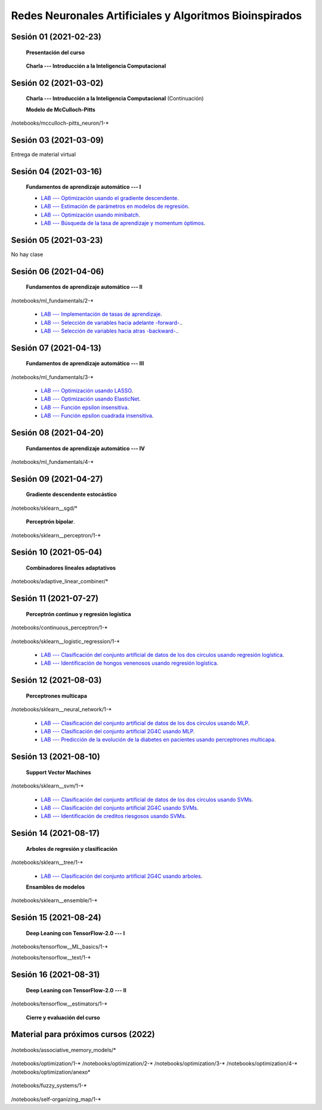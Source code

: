 Redes Neuronales Artificiales y Algoritmos Bioinspirados
=========================================================================================

Sesión 01 (2021-02-23)
^^^^^^^^^^^^^^^^^^^^^^^^^^^^^^^^^^^^^^^^^^^^^^^^^^^^^^^^^^^^^^^^^^^^^^^^^^^^^^^^^^^^^^^^^

    **Presentación del curso**

        .. toctree::
            :maxdepth: 1
            :glob:

            course-info

    
    **Charla --- Introducción a la Inteligencia Computacional**

Sesión 02 (2021-03-02)
^^^^^^^^^^^^^^^^^^^^^^^^^^^^^^^^^^^^^^^^^^^^^^^^^^^^^^^^^^^^^^^^^^^^^^^^^^^^^^^

    **Charla --- Introducción a la Inteligencia Computacional** (Continuación)
 

    **Modelo de McCulloch-Pitts**
    
    .. toctree::
        :titlesonly:
        :glob:
        
/notebooks/mcculloch-pitts_neuron/1-*

Sesión 03 (2021-03-09)
^^^^^^^^^^^^^^^^^^^^^^^^^^^^^^^^^^^^^^^^^^^^^^^^^^^^^^^^^^^^^^^^^^^^^^^^^^^^^^^

Entrega de material virtual

Sesión 04 (2021-03-16)
^^^^^^^^^^^^^^^^^^^^^^^^^^^^^^^^^^^^^^^^^^^^^^^^^^^^^^^^^^^^^^^^^^^^^^^^^^^^^^^

    **Fundamentos de aprendizaje automático --- I**

    .. toctree::
        :titlesonly:
        :glob:
        
        /notebooks/ml_fundamentals/1-*

    * `LAB --- Optimización usando el gradiente descendente <https://colab.research.google.com/github/jdvelasq/datalabs/blob/master/notebooks/ml_fundamentals/optimizacion_usando_el_gradiente_descendente.ipynb>`_.


    * `LAB --- Estimación de parámetros en modelos de regresión <https://colab.research.google.com/github/jdvelasq/datalabs/blob/master/notebooks/ml_fundamentals/estimacion_de_parametros_en_modelos_de_regresion.ipynb>`_.


    * `LAB --- Optimización usando minibatch <https://colab.research.google.com/github/jdvelasq/datalabs/blob/master/notebooks/ml_fundamentals/optimizacion_usando_minibatch.ipynb>`_.


    * `LAB --- Búsqueda de la tasa de aprendizaje y momentum óptimos <https://colab.research.google.com/github/jdvelasq/datalabs/blob/master/notebooks/ml_fundamentals/busqueda_de_la_tasa_de_aprendizaje_y_momentum_optimos.ipynb>`_.


Sesión 05 (2021-03-23)
^^^^^^^^^^^^^^^^^^^^^^^^^^^^^^^^^^^^^^^^^^^^^^^^^^^^^^^^^^^^^^^^^^^^^^^^^^^^^^^

No hay clase


Sesión 06 (2021-04-06)
^^^^^^^^^^^^^^^^^^^^^^^^^^^^^^^^^^^^^^^^^^^^^^^^^^^^^^^^^^^^^^^^^^^^^^^^^^^^^^^

    **Fundamentos de aprendizaje automático --- II**
    
    .. toctree::
        :titlesonly:
        :glob:
        
/notebooks/ml_fundamentals/2-*

    * `LAB --- Implementación de tasas de aprendizaje <https://colab.research.google.com/github/jdvelasq/datalabs/blob/master/notebooks/ml_fundamentals/implementacion_de_tasas_de_aprendizaje.ipynb>`_.


    * `LAB --- Selección de variables hacia adelante -forward-. <https://colab.research.google.com/github/jdvelasq/datalabs/blob/master/notebooks/ml_fundamentals/seleccion_de_variables_hacia_adelante.ipynb>`_.


    * `LAB --- Selección de variables hacia atras -backward-. <https://colab.research.google.com/github/jdvelasq/datalabs/blob/master/notebooks/ml_fundamentals/seleccion_de_variables_hacia_atras.ipynb>`_.


Sesión 07 (2021-04-13)
^^^^^^^^^^^^^^^^^^^^^^^^^^^^^^^^^^^^^^^^^^^^^^^^^^^^^^^^^^^^^^^^^^^^^^^^^^^^^^^

    **Fundamentos de aprendizaje automático --- III**
    
    .. toctree::
        :titlesonly:
        :glob:
        
/notebooks/ml_fundamentals/3-*



    * `LAB --- Optimización usando LASSO <https://colab.research.google.com/github/jdvelasq/datalabs/blob/master/notebooks/ml_fundamentals/optimizacion_usando_LASSO.ipynb>`_.


    * `LAB --- Optimización usando ElasticNet <https://colab.research.google.com/github/jdvelasq/datalabs/blob/master/notebooks/ml_fundamentals/optimizacion_usando_ElasticNet.ipynb>`_.


    * `LAB --- Función epsilon insensitiva <https://colab.research.google.com/github/jdvelasq/datalabs/blob/master/notebooks/ml_fundamentals/funcion_epsilon_insensitiva.ipynb>`_.


    * `LAB --- Función epsilon cuadrada insensitiva <https://colab.research.google.com/github/jdvelasq/datalabs/blob/master/notebooks/ml_fundamentals/funcion_epsilon_cuadrada_insensitiva.ipynb>`_.



Sesión 08 (2021-04-20)
^^^^^^^^^^^^^^^^^^^^^^^^^^^^^^^^^^^^^^^^^^^^^^^^^^^^^^^^^^^^^^^^^^^^^^^^^^^^^^^

    **Fundamentos de aprendizaje automático --- IV**
    
    .. toctree::
        :titlesonly:
        :glob:
        
/notebooks/ml_fundamentals/4-*



Sesión 09 (2021-04-27)
^^^^^^^^^^^^^^^^^^^^^^^^^^^^^^^^^^^^^^^^^^^^^^^^^^^^^^^^^^^^^^^^^^^^^^^^^^^^^^^

    **Gradiente descendente estocástico**

    .. toctree::
        :maxdepth: 1
        :glob:

/notebooks/sklearn__sgd/*
    

    **Perceptrón bipolar**.

    .. toctree::
        :maxdepth: 1
        :glob:

/notebooks/sklearn__perceptron/1-*



Sesión 10 (2021-05-04)
^^^^^^^^^^^^^^^^^^^^^^^^^^^^^^^^^^^^^^^^^^^^^^^^^^^^^^^^^^^^^^^^^^^^^^^^^^^^^^^

    **Combinadores lineales adaptativos**
    
    .. toctree::
        :maxdepth: 1
        :glob:

/notebooks/adaptive_linear_combiner/*




Sesión 11 (2021-07-27)
^^^^^^^^^^^^^^^^^^^^^^^^^^^^^^^^^^^^^^^^^^^^^^^^^^^^^^^^^^^^^^^^^^^^^^^^^^^^^^^

    **Perceptrón continuo y regresión logística**
    
    .. toctree::
        :maxdepth: 1
        :glob:

/notebooks/continuous_perceptron/1-*

    .. toctree::
        :maxdepth: 1
        :glob:

/notebooks/sklearn__logistic_regression/1-*

    * `LAB --- Clasificación del conjunto artificial de datos de los dos circulos usando regresión logística <https://colab.research.google.com/github/jdvelasq/datalabs/blob/master/notebooks/sklearn__logistic_regression/clasificacion_del_conjunto_artificial_de_datos_de_los_dos_circulos_usando_regresion_logistica.ipynb>`_.


    * `LAB --- Identificación de hongos venenosos usando regresión logística <https://colab.research.google.com/github/jdvelasq/datalabs/blob/master/notebooks/sklearn__logistic_regression/identificacion_de_hongos_venenosos_usando_regresion_logistica.ipynb>`_.




Sesión 12 (2021-08-03)
^^^^^^^^^^^^^^^^^^^^^^^^^^^^^^^^^^^^^^^^^^^^^^^^^^^^^^^^^^^^^^^^^^^^^^^^^^^^^^^

    **Perceptrones multicapa**

    .. toctree::
        :maxdepth: 1
        :glob:

/notebooks/sklearn__neural_network/1-*


    * `LAB --- Clasificación del conjunto artificial de datos de los dos circulos usando MLP <https://colab.research.google.com/github/jdvelasq/datalabs/blob/master/notebooks/sklearn__neural_network/clasificacion_del_conjunto_artificial_de_datos_de_los_dos_circulos_usando_mlp.ipynb>`_.


    * `LAB --- Clasificación del conjunto artificial 2G4C usando MLP <https://colab.research.google.com/github/jdvelasq/datalabs/blob/master/notebooks/sklearn__neural_network/clasificacion_del_conjunto_artificial_2G4C_usando_mlp.ipynb>`_.


    * `LAB --- Predicción de la evolución de la diabetes en pacientes usando perceptrones multicapa <https://colab.research.google.com/github/jdvelasq/datalabs/blob/master/notebooks/sklearn__neural_network/prediccion_de_la_evolucion_de_la_diabetes_usando_mlp.ipynb>`_.




Sesión 13 (2021-08-10)
^^^^^^^^^^^^^^^^^^^^^^^^^^^^^^^^^^^^^^^^^^^^^^^^^^^^^^^^^^^^^^^^^^^^^^^^^^^^^^^

    **Support Vector Machines**

    .. toctree::
        :maxdepth: 1
        :glob:

/notebooks/sklearn__svm/1-*

    * `LAB --- Clasificación del conjunto artificial de datos de los dos circulos usando SVMs <https://colab.research.google.com/github/jdvelasq/datalabs/blob/master/notebooks/sklearn__svm/clasificacion_del_conjunto_artificial_de_datos_de_los_dos_circulos_usando_svm.ipynb>`_.


    * `LAB --- Clasificación del conjunto artificial 2G4C usando SVMs <https://colab.research.google.com/github/jdvelasq/datalabs/blob/master/notebooks/sklearn__svm/clasificacion_del_conjunto_artificial_2G4C_usando_svm.ipynb>`_.


    * `LAB --- Identificación de creditos riesgosos usando SVMs <https://colab.research.google.com/github/jdvelasq/datalabs/blob/master/notebooks/sklearn__svm/identificacion_de_creditos_riesgosos_usando_svm.ipynb>`_.


Sesión 14 (2021-08-17)
^^^^^^^^^^^^^^^^^^^^^^^^^^^^^^^^^^^^^^^^^^^^^^^^^^^^^^^^^^^^^^^^^^^^^^^^^^^^^^^

    **Arboles de regresión y clasificación**

    .. toctree::
        :titlesonly:
        :glob:

/notebooks/sklearn__tree/1-*

    * `LAB --- Clasificación del conjunto artificial 2G4C usando arboles <https://colab.research.google.com/github/jdvelasq/datalabs/blob/master/notebooks/sklearn__tree/clasificacion_del_conjunto_artificial_2G4C_usando_arboles.ipynb>`_.


    **Ensambles de modelos**

    .. toctree::
        :titlesonly:
        :glob:

/notebooks/sklearn__ensemble/1-*


Sesión 15 (2021-08-24)
^^^^^^^^^^^^^^^^^^^^^^^^^^^^^^^^^^^^^^^^^^^^^^^^^^^^^^^^^^^^^^^^^^^^^^^^^^^^^^^

    **Deep Leaning con TensorFlow-2.0 --- I**

    .. toctree::
        :maxdepth: 1
        :glob:

/notebooks/tensorflow__ML_basics/1-*

/notebooks/tensorflow__text/1-*


Sesión 16 (2021-08-31)
^^^^^^^^^^^^^^^^^^^^^^^^^^^^^^^^^^^^^^^^^^^^^^^^^^^^^^^^^^^^^^^^^^^^^^^^^^^^^^^

    **Deep Leaning con TensorFlow-2.0 --- II**

    .. toctree::
        :maxdepth: 1
        :glob:

        

/notebooks/tensorflow__estimators/1-*



    **Cierre y evaluación del curso**


            

Material para próximos cursos (2022)
^^^^^^^^^^^^^^^^^^^^^^^^^^^^^^^^^^^^^^^^^^^^^^^^^^^^^^^^^^^^^^^^^^^^^^^^^^^^^^^


    


    .. toctree::
        :maxdepth: 1
        :glob:

/notebooks/associative_memory_models/*

    .. toctree::
        :maxdepth: 1
        :glob:

/notebooks/optimization/1-*  
/notebooks/optimization/2-*  
/notebooks/optimization/3-*  
/notebooks/optimization/4-*  
/notebooks/optimization/anexo*  
            
    .. toctree::
        :maxdepth: 1
        :glob:


/notebooks/fuzzy_systems/1-*

    .. toctree::
        :maxdepth: 1
        :glob:

/notebooks/self-organizing_map/1-*











